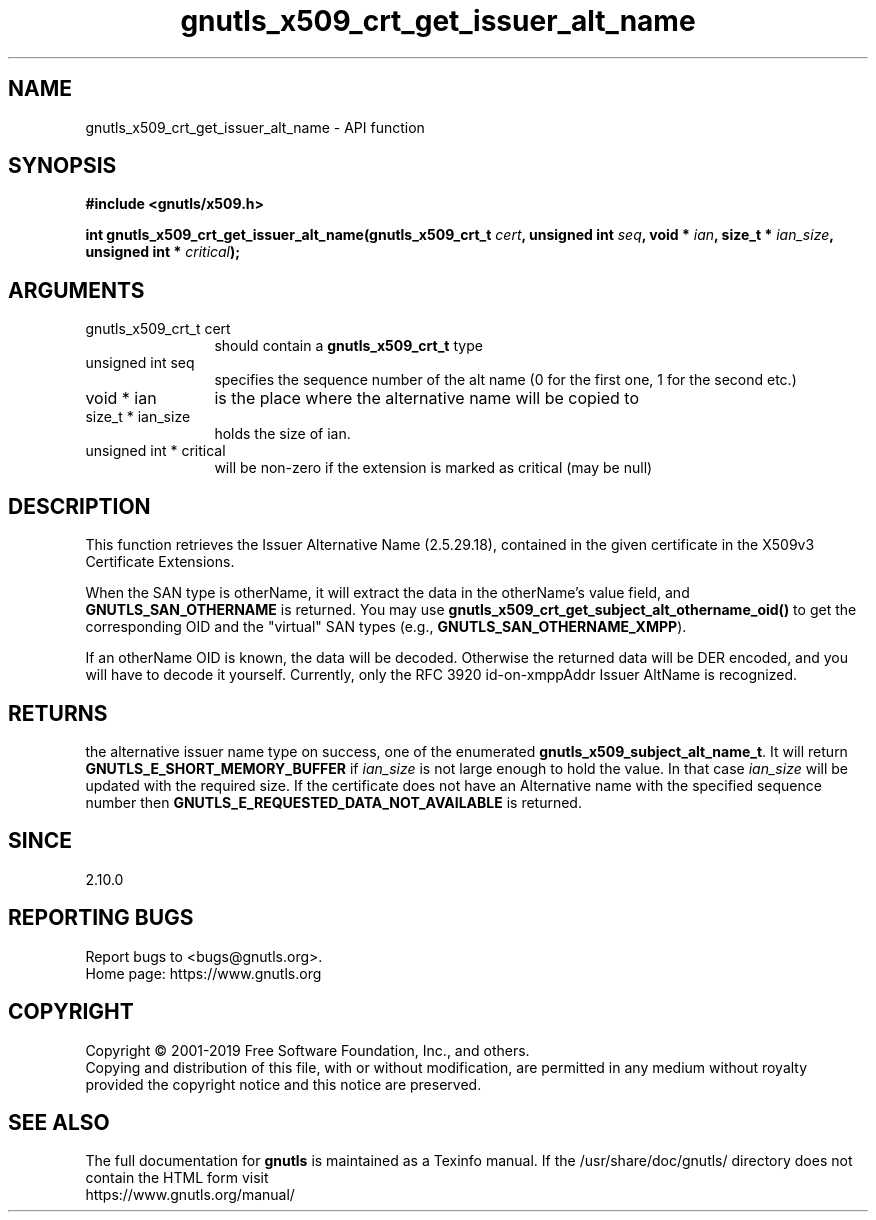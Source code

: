 .\" DO NOT MODIFY THIS FILE!  It was generated by gdoc.
.TH "gnutls_x509_crt_get_issuer_alt_name" 3 "3.6.9" "gnutls" "gnutls"
.SH NAME
gnutls_x509_crt_get_issuer_alt_name \- API function
.SH SYNOPSIS
.B #include <gnutls/x509.h>
.sp
.BI "int gnutls_x509_crt_get_issuer_alt_name(gnutls_x509_crt_t " cert ", unsigned int " seq ", void * " ian ", size_t * " ian_size ", unsigned int * " critical ");"
.SH ARGUMENTS
.IP "gnutls_x509_crt_t cert" 12
should contain a \fBgnutls_x509_crt_t\fP type
.IP "unsigned int seq" 12
specifies the sequence number of the alt name (0 for the first one, 1 for the second etc.)
.IP "void * ian" 12
is the place where the alternative name will be copied to
.IP "size_t * ian_size" 12
holds the size of ian.
.IP "unsigned int * critical" 12
will be non\-zero if the extension is marked as critical (may be null)
.SH "DESCRIPTION"
This function retrieves the Issuer Alternative Name (2.5.29.18),
contained in the given certificate in the X509v3 Certificate
Extensions.

When the SAN type is otherName, it will extract the data in the
otherName's value field, and \fBGNUTLS_SAN_OTHERNAME\fP is returned.
You may use \fBgnutls_x509_crt_get_subject_alt_othername_oid()\fP to get
the corresponding OID and the "virtual" SAN types (e.g.,
\fBGNUTLS_SAN_OTHERNAME_XMPP\fP).

If an otherName OID is known, the data will be decoded.  Otherwise
the returned data will be DER encoded, and you will have to decode
it yourself.  Currently, only the RFC 3920 id\-on\-xmppAddr Issuer
AltName is recognized.
.SH "RETURNS"
the alternative issuer name type on success, one of the
enumerated \fBgnutls_x509_subject_alt_name_t\fP.  It will return
\fBGNUTLS_E_SHORT_MEMORY_BUFFER\fP if  \fIian_size\fP is not large enough
to hold the value.  In that case  \fIian_size\fP will be updated with
the required size.  If the certificate does not have an
Alternative name with the specified sequence number then
\fBGNUTLS_E_REQUESTED_DATA_NOT_AVAILABLE\fP is returned.
.SH "SINCE"
2.10.0
.SH "REPORTING BUGS"
Report bugs to <bugs@gnutls.org>.
.br
Home page: https://www.gnutls.org

.SH COPYRIGHT
Copyright \(co 2001-2019 Free Software Foundation, Inc., and others.
.br
Copying and distribution of this file, with or without modification,
are permitted in any medium without royalty provided the copyright
notice and this notice are preserved.
.SH "SEE ALSO"
The full documentation for
.B gnutls
is maintained as a Texinfo manual.
If the /usr/share/doc/gnutls/
directory does not contain the HTML form visit
.B
.IP https://www.gnutls.org/manual/
.PP
